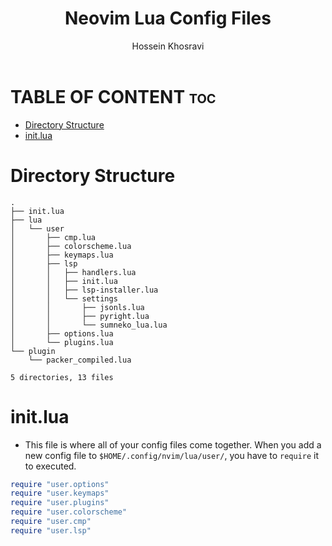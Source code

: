 #+title: Neovim Lua Config Files
#+author: Hossein Khosravi

* TABLE OF CONTENT :toc:
- [[#directory-structure][Directory Structure]]
- [[#initlua][init.lua]]

* Directory Structure
#+begin_src shell
.
├── init.lua
├── lua
│   └── user
│       ├── cmp.lua
│       ├── colorscheme.lua
│       ├── keymaps.lua
│       ├── lsp
│       │   ├── handlers.lua
│       │   ├── init.lua
│       │   ├── lsp-installer.lua
│       │   └── settings
│       │       ├── jsonls.lua
│       │       ├── pyright.lua
│       │       └── sumneko_lua.lua
│       ├── options.lua
│       └── plugins.lua
└── plugin
    └── packer_compiled.lua

5 directories, 13 files
#+end_src

#+RESULTS:

* init.lua
+ This file is where all of your config files come together.
  When you add a new config file to ~$HOME/.config/nvim/lua/user/~, you have to ~require~ it to executed.
#+begin_src lua
require "user.options"
require "user.keymaps"
require "user.plugins"
require "user.colorscheme"
require "user.cmp"
require "user.lsp"
#+end_src
